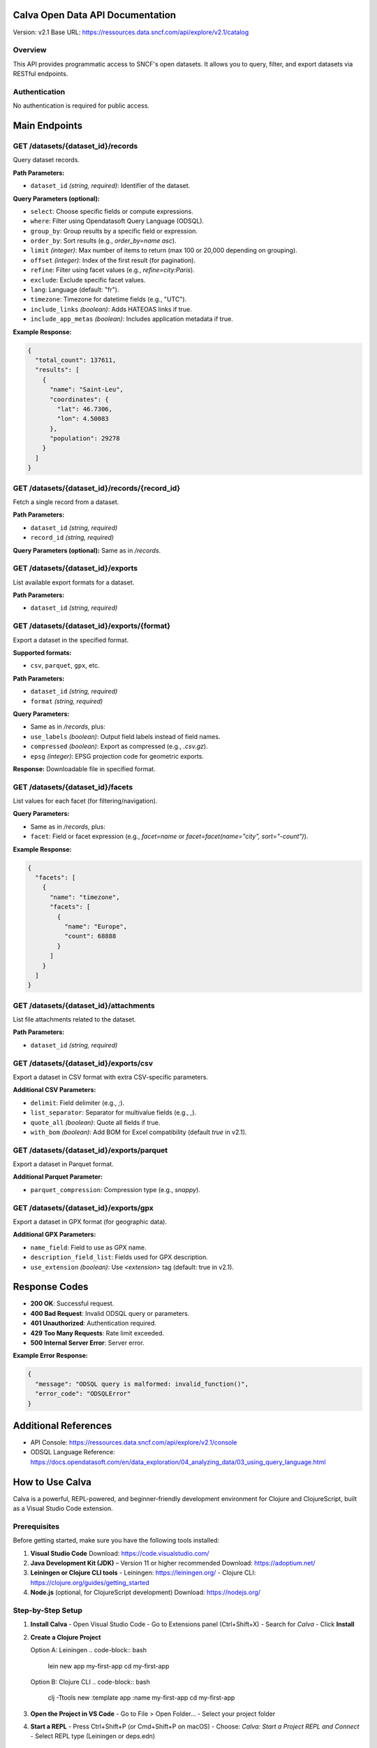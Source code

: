 Calva Open Data API Documentation
================================

Version: v2.1  
Base URL: https://ressources.data.sncf.com/api/explore/v2.1/catalog

Overview
--------
This API provides programmatic access to SNCF's open datasets. It allows you to query, filter, and export datasets via RESTful endpoints.

Authentication
--------------
No authentication is required for public access.

Main Endpoints
==============

GET /datasets/{dataset_id}/records
-----------------------------------
Query dataset records.

**Path Parameters:**

- ``dataset_id`` *(string, required)*: Identifier of the dataset.

**Query Parameters (optional):**

- ``select``: Choose specific fields or compute expressions.
- ``where``: Filter using Opendatasoft Query Language (ODSQL).
- ``group_by``: Group results by a specific field or expression.
- ``order_by``: Sort results (e.g., `order_by=name asc`).
- ``limit`` *(integer)*: Max number of items to return (max 100 or 20,000 depending on grouping).
- ``offset`` *(integer)*: Index of the first result (for pagination).
- ``refine``: Filter using facet values (e.g., `refine=city:Paris`).
- ``exclude``: Exclude specific facet values.
- ``lang``: Language (default: "fr").
- ``timezone``: Timezone for datetime fields (e.g., "UTC").
- ``include_links`` *(boolean)*: Adds HATEOAS links if true.
- ``include_app_metas`` *(boolean)*: Includes application metadata if true.

**Example Response:**

.. code-block:: json

   {
     "total_count": 137611,
     "results": [
       {
         "name": "Saint-Leu",
         "coordinates": {
           "lat": 46.7306,
           "lon": 4.50083
         },
         "population": 29278
       }
     ]
   }

GET /datasets/{dataset_id}/records/{record_id}
-----------------------------------------------
Fetch a single record from a dataset.

**Path Parameters:**

- ``dataset_id`` *(string, required)*
- ``record_id`` *(string, required)*

**Query Parameters (optional):** Same as in `/records`.

GET /datasets/{dataset_id}/exports
-----------------------------------
List available export formats for a dataset.

**Path Parameters:**

- ``dataset_id`` *(string, required)*

GET /datasets/{dataset_id}/exports/{format}
-------------------------------------------
Export a dataset in the specified format.

**Supported formats:**

- ``csv``, ``parquet``, ``gpx``, etc.

**Path Parameters:**

- ``dataset_id`` *(string, required)*
- ``format`` *(string, required)*

**Query Parameters:**

- Same as in `/records`, plus:
- ``use_labels`` *(boolean)*: Output field labels instead of field names.
- ``compressed`` *(boolean)*: Export as compressed (e.g., `.csv.gz`).
- ``epsg`` *(integer)*: EPSG projection code for geometric exports.

**Response:** Downloadable file in specified format.

GET /datasets/{dataset_id}/facets
----------------------------------
List values for each facet (for filtering/navigation).

**Query Parameters:**

- Same as in `/records`, plus:
- ``facet``: Field or facet expression (e.g., `facet=name` or `facet=facet(name="city", sort="-count")`).

**Example Response:**

.. code-block:: json

   {
     "facets": [
       {
         "name": "timezone",
         "facets": [
           {
             "name": "Europe",
             "count": 68888
           }
         ]
       }
     ]
   }

GET /datasets/{dataset_id}/attachments
---------------------------------------
List file attachments related to the dataset.

**Path Parameters:**

- ``dataset_id`` *(string, required)*

GET /datasets/{dataset_id}/exports/csv
---------------------------------------
Export a dataset in CSV format with extra CSV-specific parameters.

**Additional CSV Parameters:**

- ``delimit``: Field delimiter (e.g., `;`).
- ``list_separator``: Separator for multivalue fields (e.g., `,`).
- ``quote_all`` *(boolean)*: Quote all fields if true.
- ``with_bom`` *(boolean)*: Add BOM for Excel compatibility (default `true` in v2.1).

GET /datasets/{dataset_id}/exports/parquet
-------------------------------------------
Export a dataset in Parquet format.

**Additional Parquet Parameter:**

- ``parquet_compression``: Compression type (e.g., `snappy`).

GET /datasets/{dataset_id}/exports/gpx
---------------------------------------
Export a dataset in GPX format (for geographic data).

**Additional GPX Parameters:**

- ``name_field``: Field to use as GPX name.
- ``description_field_list``: Fields used for GPX description.
- ``use_extension`` *(boolean)*: Use `<extension>` tag (default: true in v2.1).

Response Codes
==============

- **200 OK**: Successful request.
- **400 Bad Request**: Invalid ODSQL query or parameters.
- **401 Unauthorized**: Authentication required.
- **429 Too Many Requests**: Rate limit exceeded.
- **500 Internal Server Error**: Server error.

**Example Error Response:**

.. code-block:: json

   {
     "message": "ODSQL query is malformed: invalid_function()",
     "error_code": "ODSQLError"
   }

Additional References
=====================

- API Console: https://ressources.data.sncf.com/api/explore/v2.1/console
- ODSQL Language Reference: https://docs.opendatasoft.com/en/data_exploration/04_analyzing_data/03_using_query_language.html

How to Use Calva
================

Calva is a powerful, REPL-powered, and beginner-friendly development environment for Clojure and ClojureScript, built as a Visual Studio Code extension.

Prerequisites
-------------
Before getting started, make sure you have the following tools installed:

1. **Visual Studio Code**  
   Download: https://code.visualstudio.com/

2. **Java Development Kit (JDK)** – Version 11 or higher recommended  
   Download: https://adoptium.net/

3. **Leiningen or Clojure CLI tools**  
   - Leiningen: https://leiningen.org/  
   - Clojure CLI: https://clojure.org/guides/getting_started

4. **Node.js** (optional, for ClojureScript development)  
   Download: https://nodejs.org/

Step-by-Step Setup
------------------

1. **Install Calva**
   - Open Visual Studio Code
   - Go to Extensions panel (Ctrl+Shift+X)
   - Search for *Calva*
   - Click **Install**

2. **Create a Clojure Project**

   Option A: Leiningen  
   .. code-block:: bash

      lein new app my-first-app  
      cd my-first-app

   Option B: Clojure CLI  
   .. code-block:: bash

      clj -Ttools new :template app :name my-first-app  
      cd my-first-app

3. **Open the Project in VS Code**
   - Go to File > Open Folder...
   - Select your project folder

4. **Start a REPL**
   - Press Ctrl+Shift+P (or Cmd+Shift+P on macOS)
   - Choose: *Calva: Start a Project REPL and Connect*
   - Select REPL type (Leiningen or deps.edn)

Trying Calva for the First Time
-------------------------------

1. Open `src/my_first_app/core.clj`  
2. Replace its contents with:

.. code-block:: clojure

   (ns my-first-app.core)

   (defn -main []
     (println "Hello, Calva!"))

3. Place your cursor on the `(println ...)` expression  
4. Press Ctrl+Enter (or Cmd+Enter on macOS) to evaluate in REPL

Key Features
------------

- Inline evaluation and REPL output
- Structural editing with Paredit
- Code formatting (Alt+Shift+F)
- Syntax highlighting and rainbow brackets
- Code navigation and test running
- Linting and refactoring tools

Community & Support
-------------------

- Join #calva on Clojurians Slack: https://clojurians.net/
- For beginners: join #beginners channel
- Official docs: https://calva.io

Supporting Calva
----------------

Calva is free and open-source. You can help by:

- Starring the GitHub repo: https://github.com/BetterThanTomorrow/calva
- Becoming a sponsor: https://github.com/sponsors/BetterThanTomorrow

Conclusion
----------

You now have a full Clojure development environment using Calva in VS Code. With REPL-driven workflows and modern tooling, Calva helps you write expressive and maintainable Clojure code.
